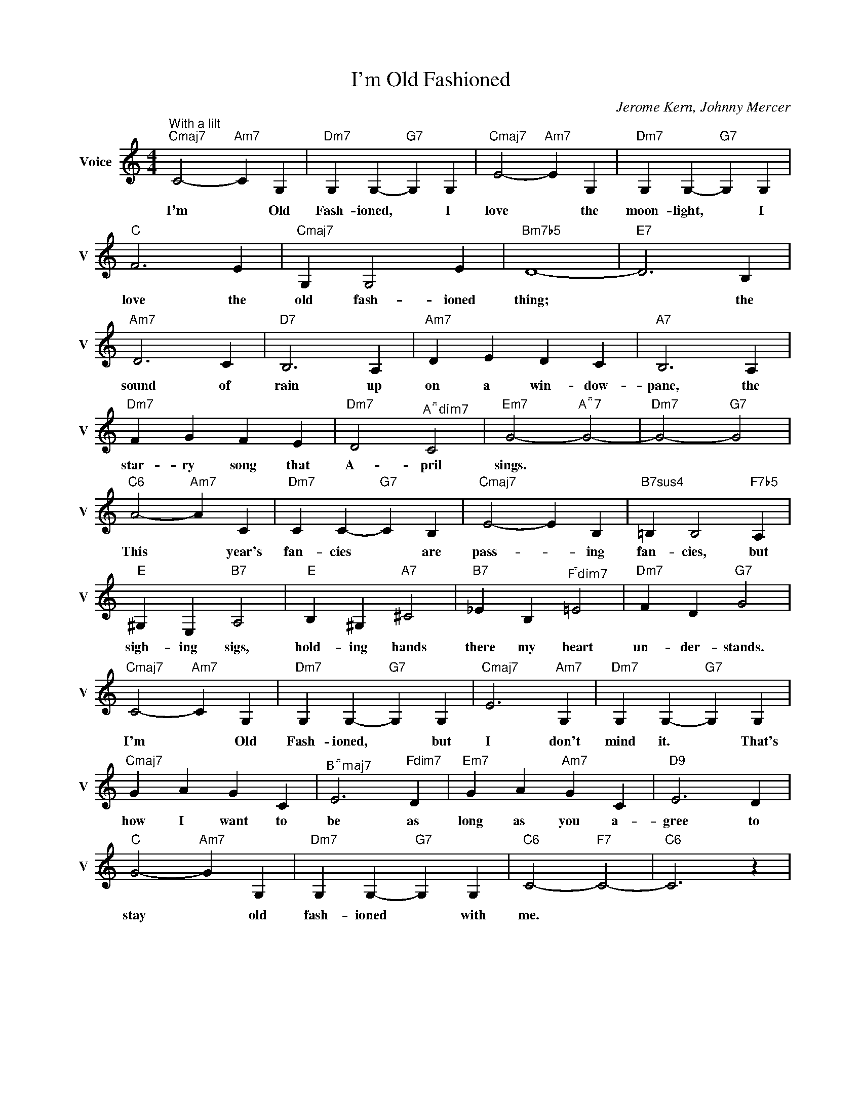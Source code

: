 X:1
T:I'm Old Fashioned
C:Jerome Kern, Johnny Mercer
L:1/4
M:4/4
I:linebreak $
K:C
V:1 treble nm="Voice" snm="V"
V:1
"^With a lilt""Cmaj7" C2-"Am7" C G, |"Dm7" G, G,-"G7" G, G, |"Cmaj7" E2-"Am7" E G, | %3
w: I'm * Old|Fash- ioned, * I|love * the|
"Dm7" G, G,-"G7" G, G, |$"C" F3 E |"Cmaj7" G, G,2 E |"Bm7b5" D4- |"E7" D3 B, |$"Am7" D3 C | %9
w: moon- light, * I|love the|old fash- ioned|thing;|* the|sound of|
"D7" B,3 A, |"Am7" D E D C |"A7" B,3 A, |$"Dm7" F G F E |"Dm7" D2"^Adim7" C2 | %14
w: rain up|on a win- dow-|pane, the|star- ry song that|A- pril|
"Em7" G2-"^A7" G2- |"Dm7" G2-"G7" G2 |$"C6" A2-"Am7" A C |"Dm7" C C-"G7" C B, |"Cmaj7" E2- E B, | %19
w: sings. *||This * year's|fan- cies * are|pass- * ing|
"B7sus4" =B, B,2"F7b5" A, |$"E" ^G, E,"B7" A,2 |"E" B, ^G,"A7" ^C2 |"B7" _E B,"^Fdim7" =E2 | %23
w: fan- cies, but|sigh- ing sigs,|hold- ing hands|there my heart|
"Dm7" F D"G7" G2 |$"Cmaj7" C2-"Am7" C G, |"Dm7" G, G,-"G7" G, G, |"Cmaj7" E3"Am7" G, | %27
w: un- der- stands.|I'm * Old|Fash- ioned, * but|I don't|
"Dm7" G, G,-"G7" G, G, |$"Cmaj7" G A G C |"^Bmaj7" E3"Fdim7" D |"Em7" G A"Am7" G C |"D9" E3 D |$ %32
w: mind it. * That's|how I want to|be as|long as you a-|gree to|
"C" G2-"Am7" G G, |"Dm7" G, G,-"G7" G, G, |"C6" C2-"F7" C2- |"C6" C3 z | %36
w: stay * old|fash- ioned * with|me. *||

